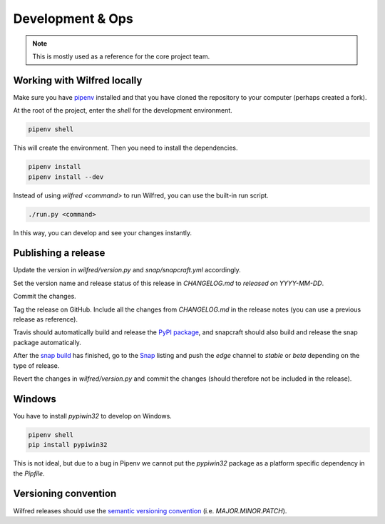 Development & Ops
=================

.. note::
    This is mostly used as a reference for the core project team.


Working with Wilfred locally
----------------------------

Make sure you have `pipenv <https://github.com/pypa/pipenv>`__ installed and that you have cloned the repository to your computer (perhaps created a fork).

At the root of the project, enter the `shell` for the development environment.

.. code-block:: bash

    pipenv shell

This will create the environment. Then you need to install the dependencies.

.. code-block:: bash

    pipenv install
    pipenv install --dev

Instead of using `wilfred <command>` to run Wilfred, you can use the built-in run script.

.. code-block:: bash

    ./run.py <command>

In this way, you can develop and see your changes instantly.

Publishing a release
--------------------

Update the version in `wilfred/version.py` and `snap/snapcraft.yml` accordingly.

Set the version name and release status of this release in `CHANGELOG.md` to `released on YYYY-MM-DD`.

Commit the changes.

Tag the release on GitHub. Include all the changes from `CHANGELOG.md` in the release notes (you can use a previous release as reference).

Travis should automatically build and release the `PyPI package <https://pypi.org/project/wilfred/>`__, and snapcraft should also build and release the snap package automatically.

After the `snap build <https://build.snapcraft.io/user/wilfred-dev/wilfred>`__ has finished, go to the `Snap <https://snapcraft.io/wilfred>`__ listing and push the `edge` channel to `stable` or `beta` depending on the type of release.

Revert the changes in `wilfred/version.py` and commit the changes (should therefore not be included in the release).

Windows
-------

You have to install `pypiwin32` to develop on Windows.

.. code-block:: bash

    pipenv shell
    pip install pypiwin32

This is not ideal, but due to a bug in Pipenv we cannot put the `pypiwin32` package as a platform specific dependency in the `Pipfile`.

Versioning convention
---------------------

Wilfred releases should use the `semantic versioning convention <https://semver.org/>`__ (i.e. `MAJOR.MINOR.PATCH`).

